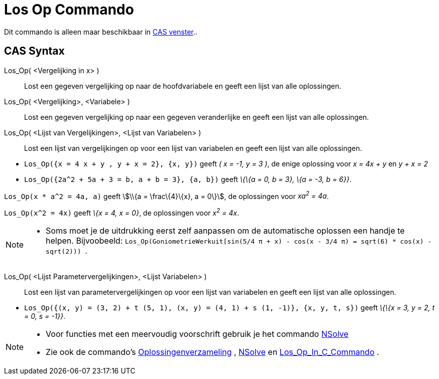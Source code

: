 = Los Op Commando
ifdef::env-github[:imagesdir: /nl/modules/ROOT/assets/images]

Dit commando is alleen maar beschikbaar in xref:/CAS_venster.adoc[CAS venster]..

== CAS Syntax

Los_Op( <Vergelijking in x> )::
  Lost een gegeven vergelijking op naar de hoofdvariabele en geeft een lijst van alle oplossingen.
Los_Op( <Vergelijking>, <Variabele> )::
  Lost een gegeven vergelijking op naar een gegeven veranderlijke en geeft een lijst van alle oplossingen.
Los_Op( <Lijst van Vergelijkingen>, <Lijst van Variabelen> )::
  Lost een lijst van vergelijkingen op voor een lijst van variabelen en geeft een lijst van alle oplossingen.

[EXAMPLE]
====

* `++Los_Op({x = 4 x + y , y + x = 2}, {x, y})++` geeft _( x = -1, y = 3 )_, de enige oplossing voor _x = 4x + y_ en _y
+ x = 2_
* `++Los_Op({2a^2 + 5a + 3 = b, a + b = 3}, {a, b})++` geeft _\{\{a = 0, b = 3}, \{a = -3, b = 6}}_.

====

[EXAMPLE]
====

`++Los_Op(x * a^2 = 4a, a)++` geeft stem:[\\{a = \frac\{4}\{x}, a = 0\}], de oplossingen voor _xa^2^ = 4a_.

====

[EXAMPLE]
====

`++Los_Op(x^2 = 4x)++` geeft _\{x = 4, x = 0}_, de oplossingen voor _x^2^ = 4x_.

====

[NOTE]
====

* Soms moet je de uitdrukking eerst zelf aanpassen om de automatische oplossen een handje te helpen. Bijvoobeeld:
`++ Los_Op(GoniometrieWerkuit[sin(5/4 π + x) - cos(x - 3/4 π) = sqrt(6) * cos(x) - sqrt(2))) ++`.

====

Los_Op( <Lijst Parametervergelijkingen>, <Lijst Variabelen> )::
  Lost een lijst van parametervergelijkingen op voor een lijst van variabelen en geeft een lijst van alle oplossingen.

[EXAMPLE]
====

* `++Los_Op({(x, y) = (3, 2) + t (5, 1), (x, y) = (4, 1) + s (1, -1)}, {x, y, t, s})++` geeft _\{\{x = 3, y = 2, t = 0,
s = -1}}_.

====

[NOTE]
====

* Voor functies met een meervoudig voorschrift gebruik je het commando xref:/commands/NSolve.adoc[NSolve]
* Zie ook de commando's xref:/commands/Oplossingenverzameling.adoc[Oplossingenverzameling] ,
xref:/commands/NSolve.adoc[NSolve] en xref:/commands/Los_Op_In_C.adoc[Los_Op_In_C_Commando] .

====
